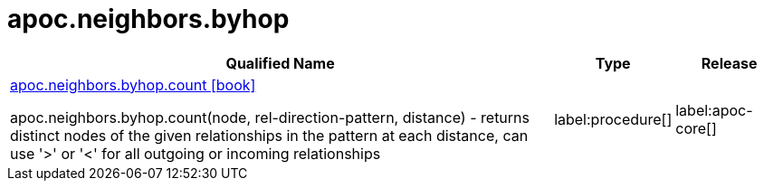 ////
This file is generated by DocsTest, so don't change it!
////

= apoc.neighbors.byhop
:description: This section contains reference documentation for the apoc.neighbors.byhop procedures.

[.procedures, opts=header, cols='5a,1a,1a']
|===
| Qualified Name | Type | Release
|xref::overview/apoc.neighbors.byhop/apoc.neighbors.byhop.count.adoc[apoc.neighbors.byhop.count icon:book[]]

apoc.neighbors.byhop.count(node, rel-direction-pattern, distance) - returns distinct nodes of the given relationships in the pattern at each distance, can use '>' or '<' for all outgoing or incoming relationships
|label:procedure[]
|label:apoc-core[]
|===

